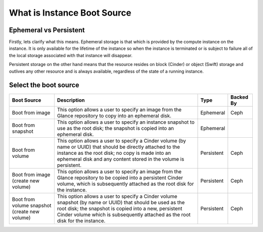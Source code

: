 ############################
What is Instance Boot Source
############################


Ephemeral vs Persistent
=======================

Firstly, lets clarify what this means. Ephemeral storage is that which is provided by the compute instance on the instance. It is only available for the lifetime of the instance so when the instance is terminated or is subject to failure all of the local storage associated with that instance will disappear.

Persistent storage on the other hand means that the resource resides on block (Cinder) or object (Swift) storage and outlives any other resource and is always available, regardless of the state of a running instance.

Select the boot source
======================

+-----------------------------------------------+------------------------------------------------------------+------------+-----------+
| Boot Source                                   | Description                                                | Type       | Backed By |
+===============================================+============================================================+============+===========+
| Boot from image                               | This option allows a user to specify an image              | Ephemeral  | Ceph      |
|                                               | from the Glance repository to copy into an ephemeral disk. |            |           |
+-----------------------------------------------+------------------------------------------------------------+------------+-----------+
| Boot from snapshot                            | This option allows a user to specify an instance snapshot  | Ephemeral  |           |
|                                               | to use as the root disk; the snapshot is copied into an    |            |           |
|                                               | ephemeral disk.                                            |            |           |
+-----------------------------------------------+------------------------------------------------------------+------------+-----------+
| Boot from volume                              | This option allows a user to specify a Cinder volume (by   | Persistent | Ceph      |
|                                               | name or UUID) that should be directly attached to the      |            |           |
|                                               | instance as the root disk; no copy is made into an         |            |           |
|                                               | ephemeral disk and any content stored in the volume is     |            |           |
|                                               | persistent.                                                |            |           |
+-----------------------------------------------+------------------------------------------------------------+------------+-----------+
| Boot from image (create new volume)           | This option allows a user to specify an image from the     | Persistent | Ceph      |
|                                               | Glance repository to be copied into a persistent Cinder    |            |           |
|                                               | volume, which is subsequently attached as the root disk    |            |           |
|                                               | for the instance.                                          |            |           |
+-----------------------------------------------+------------------------------------------------------------+------------+-----------+
| Boot from volume snapshot (create new volume) | This option allows a user to specify a Cinder volume       | Persistent | Ceph      |
|                                               | snapshot (by name or UUID) that should be used as the root |            |           |
|                                               | disk; the snapshot is copied into a new, persistent Cinder |            |           |
|                                               | volume which is subsequently attached as the root disk for |            |           |
|                                               | the instance.                                              |            |           |
+-----------------------------------------------+------------------------------------------------------------+------------+-----------+
